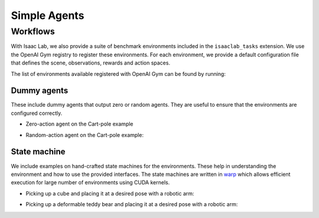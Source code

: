 Simple Agents
=============

Workflows
---------

With Isaac Lab, we also provide a suite of benchmark environments included
in the ``isaaclab_tasks`` extension. We use the OpenAI Gym registry
to register these environments. For each environment, we provide a default
configuration file that defines the scene, observations, rewards and action spaces.

The list of environments available registered with OpenAI Gym can be found by running:

.. tab-set::
   :sync-group: os

   .. tab-item:: :icon:`fa-brands fa-linux` Linux
      :sync: linux

      .. code:: bash

         ./isaaclab.sh -p scripts/environments/list_envs.py

   .. tab-item:: :icon:`fa-brands fa-windows` Windows
      :sync: windows

      .. code:: batch

         isaaclab.bat -p scripts\environments\list_envs.py

Dummy agents
~~~~~~~~~~~~

These include dummy agents that output zero or random agents. They are
useful to ensure that the environments are configured correctly.

-  Zero-action agent on the Cart-pole example

.. tab-set::
   :sync-group: os

   .. tab-item:: :icon:`fa-brands fa-linux` Linux
      :sync: linux

      .. code:: bash

         ./isaaclab.sh -p scripts/environments/zero_agent.py --task Isaac-Cartpole-v0 --num_envs 32

   .. tab-item:: :icon:`fa-brands fa-windows` Windows
      :sync: windows

      .. code:: batch

         isaaclab.bat -p scripts\environments\zero_agent.py --task Isaac-Cartpole-v0 --num_envs 32

-  Random-action agent on the Cart-pole example:

.. tab-set::
   :sync-group: os

   .. tab-item:: :icon:`fa-brands fa-linux` Linux
      :sync: linux

      .. code:: bash

         ./isaaclab.sh -p scripts/environments/random_agent.py --task Isaac-Cartpole-v0 --num_envs 32

   .. tab-item:: :icon:`fa-brands fa-windows` Windows
      :sync: windows

      .. code:: batch

         isaaclab.bat -p scripts\environments\random_agent.py --task Isaac-Cartpole-v0 --num_envs 32


State machine
~~~~~~~~~~~~~

We include examples on hand-crafted state machines for the environments. These
help in understanding the environment and how to use the provided interfaces.
The state machines are written in `warp <https://github.com/NVIDIA/warp>`__ which
allows efficient execution for large number of environments using CUDA kernels.

- Picking up a cube and placing it at a desired pose with a robotic arm:

.. tab-set::
   :sync-group: os

   .. tab-item:: :icon:`fa-brands fa-linux` Linux
      :sync: linux

      .. code:: bash

         ./isaaclab.sh -p scripts/environments/state_machine/lift_cube_sm.py --num_envs 32

   .. tab-item:: :icon:`fa-brands fa-windows` Windows
      :sync: windows

      .. code:: batch

         isaaclab.bat -p scripts\environments\state_machine\lift_cube_sm.py --num_envs 32

- Picking up a deformable teddy bear and placing it at a desired pose with a robotic arm:

.. tab-set::
   :sync-group: os

   .. tab-item:: :icon:`fa-brands fa-linux` Linux
      :sync: linux

      .. code:: bash

         ./isaaclab.sh -p scripts/environments/state_machine/lift_teddy_bear.py

   .. tab-item:: :icon:`fa-brands fa-windows` Windows
      :sync: windows

      .. code:: batch

         isaaclab.bat -p scripts\environments\state_machine\lift_teddy_bear.py
